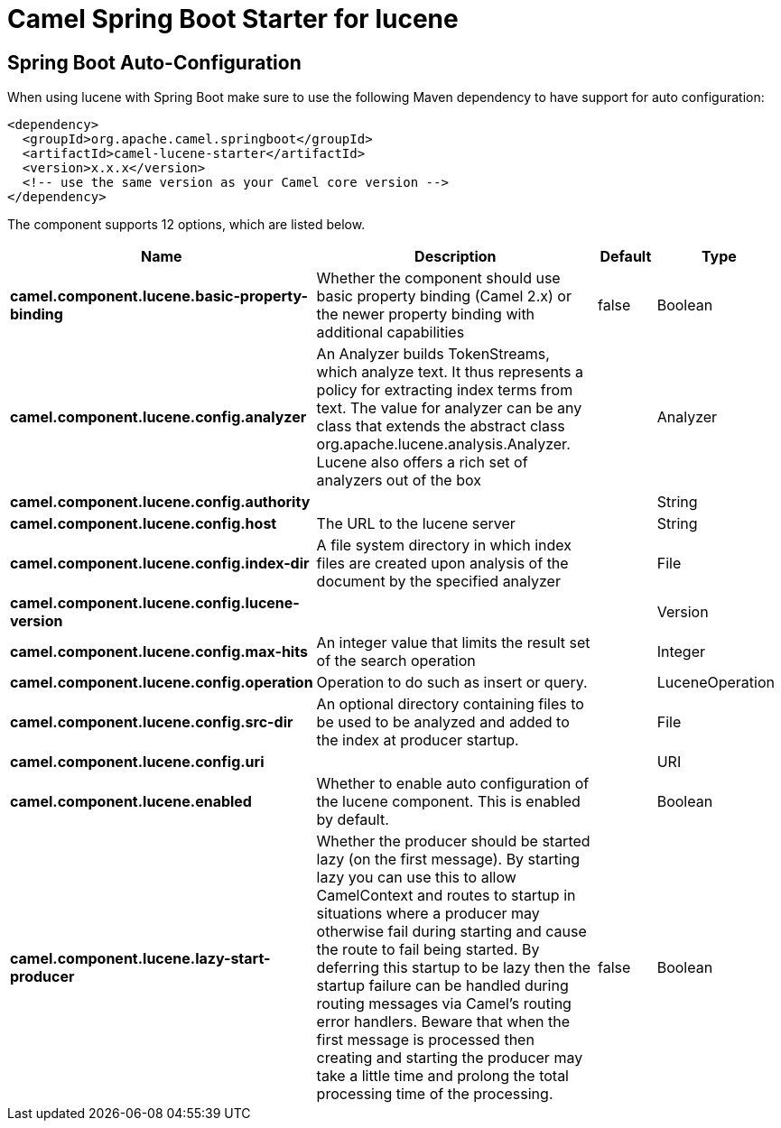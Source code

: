 // spring-boot-auto-configure options: START
:page-partial:
:doctitle: Camel Spring Boot Starter for lucene

== Spring Boot Auto-Configuration

When using lucene with Spring Boot make sure to use the following Maven dependency to have support for auto configuration:

[source,xml]
----
<dependency>
  <groupId>org.apache.camel.springboot</groupId>
  <artifactId>camel-lucene-starter</artifactId>
  <version>x.x.x</version>
  <!-- use the same version as your Camel core version -->
</dependency>
----


The component supports 12 options, which are listed below.



[width="100%",cols="2,5,^1,2",options="header"]
|===
| Name | Description | Default | Type
| *camel.component.lucene.basic-property-binding* | Whether the component should use basic property binding (Camel 2.x) or the newer property binding with additional capabilities | false | Boolean
| *camel.component.lucene.config.analyzer* | An Analyzer builds TokenStreams, which analyze text. It thus represents a policy for extracting index terms from text. The value for analyzer can be any class that extends the abstract class org.apache.lucene.analysis.Analyzer. Lucene also offers a rich set of analyzers out of the box |  | Analyzer
| *camel.component.lucene.config.authority* |  |  | String
| *camel.component.lucene.config.host* | The URL to the lucene server |  | String
| *camel.component.lucene.config.index-dir* | A file system directory in which index files are created upon analysis of the document by the specified analyzer |  | File
| *camel.component.lucene.config.lucene-version* |  |  | Version
| *camel.component.lucene.config.max-hits* | An integer value that limits the result set of the search operation |  | Integer
| *camel.component.lucene.config.operation* | Operation to do such as insert or query. |  | LuceneOperation
| *camel.component.lucene.config.src-dir* | An optional directory containing files to be used to be analyzed and added to the index at producer startup. |  | File
| *camel.component.lucene.config.uri* |  |  | URI
| *camel.component.lucene.enabled* | Whether to enable auto configuration of the lucene component. This is enabled by default. |  | Boolean
| *camel.component.lucene.lazy-start-producer* | Whether the producer should be started lazy (on the first message). By starting lazy you can use this to allow CamelContext and routes to startup in situations where a producer may otherwise fail during starting and cause the route to fail being started. By deferring this startup to be lazy then the startup failure can be handled during routing messages via Camel's routing error handlers. Beware that when the first message is processed then creating and starting the producer may take a little time and prolong the total processing time of the processing. | false | Boolean
|===

// spring-boot-auto-configure options: END
